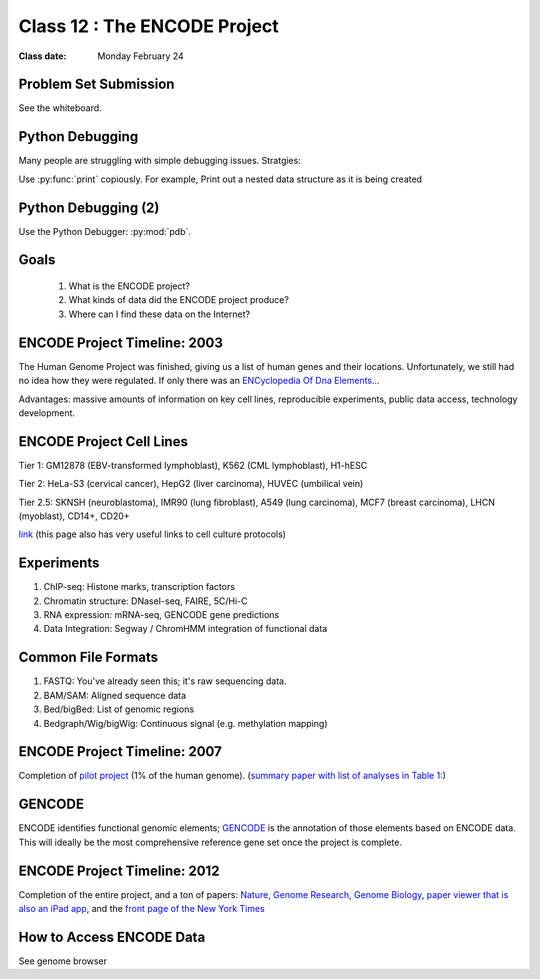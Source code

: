 ********************************
Class 12 : The ENCODE Project
********************************

:Class date: Monday February 24

Problem Set Submission
======================

See the whiteboard.

Python Debugging
================
Many people are struggling with simple debugging issues. Stratgies:

Use :py:func:`print` copiously. For example, Print out a nested
data structure as it is being created

.. code-block:: python
    :emphasize-lines: 10

    from collections import defaultdict

    nested = defaultdict(list)

    for chrom, start, end in parse_bed(bedfile):

        coords = (start, end)
        nested[chrom].append(coords)

        print nested

Python Debugging (2)
====================

Use the Python Debugger: :py:mod:`pdb`.

.. code-block:: python
    :emphasize-lines: 1,5

    import pdb

    for idx in range(100):
        ...
        pdb.set_trace()

    # keys:
    # c(ontinue) : move through the current context (i.e. loop)
    # <ctrl>-c   : exit the debugger
    (Pdb) idx
    0
    (Pdb) c
    (Pdb) idx
    1

Goals
=====

 #. What is the ENCODE project?
 
 #. What kinds of data did the ENCODE project produce? 
 
 #. Where can I find these data on the Internet? 
 
ENCODE Project Timeline: 2003
=============================
 
The Human Genome Project was finished, giving us a list of human genes and their 
locations. Unfortunately, we still had no idea how they were regulated. If only 
there was an `ENCyclopedia Of Dna Elements 
<http://www.sciencemag.org.hsl-ezproxy.ucdenver.edu/content/306/5696/636.full>`_…

Advantages: massive amounts of information on key cell lines, reproducible 
experiments, public data access, technology development.

ENCODE Project Cell Lines
=========================

Tier 1: GM12878 (EBV-transformed lymphoblast), K562 (CML lymphoblast), H1-hESC

Tier 2: HeLa-S3 (cervical cancer), HepG2 (liver carcinoma), HUVEC (umbilical vein)

Tier 2.5: SKNSH (neuroblastoma), IMR90 (lung fibroblast), A549 (lung carcinoma), 
MCF7 (breast carcinoma), LHCN (myoblast), CD14+, CD20+
 
`link <http://genome.ucsc.edu/ENCODE/cellTypes.html>`_ (this page also has very useful
links to cell culture protocols)

Experiments
===========

#. ChIP-seq: Histone marks, transcription factors

#. Chromatin structure: DNaseI-seq, FAIRE, 5C/Hi-C

#. RNA expression: mRNA-seq, GENCODE gene predictions

#. Data Integration: Segway / ChromHMM integration of functional data


Common File Formats
===================

#. FASTQ: You've already seen this; it's raw sequencing data.

#. BAM/SAM: Aligned sequence data

#. Bed/bigBed: List of genomic regions

#. Bedgraph/Wig/bigWig: Continuous signal (e.g. methylation mapping)


ENCODE Project Timeline: 2007
==============================

Completion of `pilot project <http://genome.ucsc.edu/ENCODE/encode.hg18.html>`_ 
(1% of the human genome). 
(`summary paper with list of analyses in Table 1: 
<http://www.nature.com/nature/journal/v447/n7146/full/nature05874.html>`_)

GENCODE
=======

ENCODE identifies functional genomic elements; `GENCODE <http://www.gencodegenes.org>`_ 
is the annotation of those elements based on ENCODE data. This will ideally be the 
most comprehensive reference gene set once the project is complete. 

ENCODE Project Timeline: 2012
=============================

Completion of the entire project, and a ton of papers: 
`Nature <http://www.nature.com/nature/journal/v489/n7414/index.html>`_, 
`Genome Research <http://genome.cshlp.org/content/22/9.toc>`_, 
`Genome Biology <http://genomebiology.com/content/13/9>`_, 
`paper viewer that is also an iPad app <http://www.nature.com/encode/#/threads>`_, 
and the `front page of the New York Times <http://www.nytimes.com/2012/09/06/science/far-from-junk-dna-dark-matter-proves-crucial-to-health.html?pagewanted=all>`_

How to Access ENCODE Data
=========================

See genome browser

.. raw:: pdf

    PageBreak

